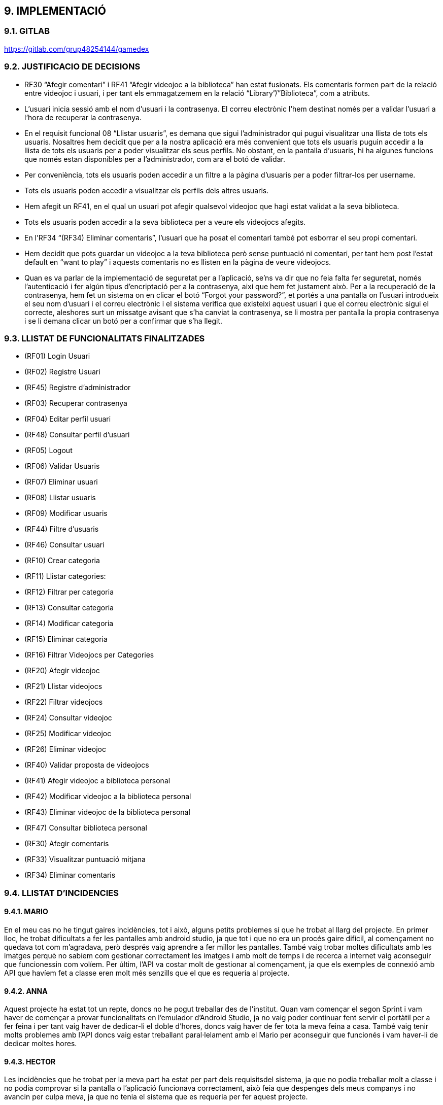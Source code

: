 :hardbreaks:
== [aqua]#9. IMPLEMENTACIÓ#

=== [aqua]#9.1. GITLAB#
https://gitlab.com/grup48254144/gamedex

=== [aqua]#9.2. JUSTIFICACIO DE DECISIONS#

** RF30 “Afegir comentari” i RF41 “Afegir videojoc a la biblioteca” han estat fusionats. Els comentaris formen part de la relació entre videojoc i usuari, i per tant els emmagatzemem en la relació “Library”/”Biblioteca”, com a atributs. 

** L’usuari inicia sessió amb el nom d’usuari i la contrasenya. El correu electrònic l’hem destinat només per a validar l’usuari a l’hora de recuperar la contrasenya. 

** En el requisit funcional 08 “Llistar usuaris”, es demana que sigui l’administrador qui pugui visualitzar una llista de tots els usuaris. Nosaltres hem decidit que per a la nostra aplicació era més convenient que tots els usuaris puguin accedir a la llista de tots els usuaris per a poder visualitzar els seus perfils. No obstant, en la pantalla d’usuaris, hi ha algunes funcions que només estan disponibles per a l’administrador, com ara el botó de validar. 

** Per conveniència, tots els usuaris poden accedir a un filtre a la pàgina d’usuaris per a poder filtrar-los per username. 

** Tots els usuaris poden accedir a visualitzar els perfils dels altres usuaris.

** Hem afegit un RF41, en el qual un usuari pot afegir qualsevol videojoc que hagi estat validat a la seva biblioteca.

** Tots els usuaris poden accedir a la seva biblioteca per a veure els videojocs afegits.

** En l’RF34 “(RF34) Eliminar comentaris”, l’usuari que ha posat el comentari també pot esborrar el seu propi comentari.

** Hem decidit que pots guardar un videojoc a la teva biblioteca però sense puntuació ni comentari, per tant hem post l’estat default en “want to play” i aquests comentaris no es llisten en la pàgina de veure videojocs. 

** Quan es va parlar de la implementació de seguretat per a l’aplicació, se’ns va dir que no feia falta fer seguretat, només l’autenticació i fer algún tipus d’encriptació per a la contrasenya, així que hem fet justament això. Per a la recuperació de la contrasenya, hem fet un sistema on en clicar el botó “Forgot your password?”, et portés a una pantalla on l’usuari introdueix el seu nom d’usuari i el correu electrònic i el sistema verifica que existeixi aquest usuari i que el correu electrònic sigui el correcte, aleshores surt un missatge avisant que s’ha canviat la contrasenya, se li mostra per pantalla la propia contrasenya  i se li demana clicar un botó per a confirmar que s’ha llegit.


=== [aqua]#9.3. LLISTAT DE FUNCIONALITATS FINALITZADES#

** (RF01) Login Usuari

** (RF02) Registre Usuari

** (RF45) Registre d’administrador

** (RF03) Recuperar contrasenya

** (RF04) Editar perfil usuari

** (RF48) Consultar perfil d’usuari

** (RF05) Logout

** (RF06) Validar Usuaris

** (RF07) Eliminar usuari

** (RF08) Llistar usuaris

** (RF09) Modificar usuaris

** (RF44) Filtre d’usuaris

** (RF46) Consultar usuari

** (RF10) Crear categoria

** (RF11) Llistar categories:

** (RF12) Filtrar per categoria

** (RF13) Consultar categoria

** (RF14) Modificar categoria

** (RF15) Eliminar categoria

** (RF16) Filtrar Videojocs per Categories

** (RF20) Afegir videojoc

** (RF21) Llistar videojocs

** (RF22) Filtrar videojocs

** (RF24) Consultar videojoc

** (RF25) Modificar videojoc

** (RF26) Eliminar videojoc

** (RF40) Validar proposta de videojocs

** (RF41) Afegir videojoc a biblioteca personal

** (RF42) Modificar videojoc a la biblioteca personal

** (RF43) Eliminar videojoc de la biblioteca personal

** (RF47) Consultar biblioteca personal

** (RF30) Afegir comentaris

** (RF33) Visualitzar puntuació mitjana

** (RF34) Eliminar comentaris


=== [aqua]#9.4. LLISTAT D'INCIDENCIES#

==== [aqua]#9.4.1. MARIO#

En el meu cas no he tingut gaires incidències, tot i això, alguns petits problemes sí que he trobat al llarg del projecte. En primer lloc, he trobat dificultats a fer les pantalles amb android studio, ja que tot i que no era un procés gaire difícil, al començament no quedava tot com m’agradava, però després vaig aprendre a fer millor les pantalles. També vaig trobar moltes dificultats amb les imatges perquè no sabíem com gestionar correctament les imatges i amb molt de temps i de recerca a internet vaig aconseguir que funcionessin com volíem. Per últim, l’API va costar molt de gestionar al començament, ja que els exemples de connexió amb API que havíem fet a classe eren molt més senzills que el que es requeria al projecte.

==== [aqua]#9.4.2. ANNA#
Aquest projecte ha estat tot un repte, doncs no he pogut treballar des de l’institut. Quan vam començar el segon Sprint i vam haver de començar a provar funcionalitats en l’emulador d’Android Studio, ja no vaig poder continuar fent servir el portàtil per a fer feina i per tant vaig haver de dedicar-li el doble d’hores, doncs vaig haver de fer tota la meva feina a casa. També vaig tenir molts problemes amb l’API doncs vaig estar treballant paral·lelament amb el Mario per aconseguir que funcionés i vam haver-li de dedicar moltes hores.

==== [aqua]#9.4.3. HECTOR#
Les incidències que he trobat per la meva part ha estat per part dels requisitsdel sistema, ja que no podia treballar molt a classe i no podia comprovar si la pantalla o l’aplicació funcionava correctament, això feia que despenges dels meus companys i no avancin per culpa meva, ja que no tenia el sistema que es requeria per fer aquest projecte.

La incidència del sistema ha sigut la incidència que més m’ha perjudicat perquè per no tenir els requisits de la màquina he anat molt atabalat a més que era un projecte curt i que al principi em va costar posar-me amb el projecte, ja que no entenia res. 

==== [aqua]#9.4.4. YAIZA#
Durant el projecte, he tingut diverses dificultats tècniques, sobretot per connectar el Frontend amb el Backend. Al principi, vaig voler evitar l’ús d’IA per demostrar que podia desenvolupar el projecte sense dependre d’això, però la falta de temps i els errors amb l’API em van obligar a buscar ajuda per no frenar l’equip. Vaig perdre dos dies intentant solucionar un problema i, finalment, vaig recórrer a suport extern per arribar a l’entrega.
Un dels principals entrebancs va ser el desplegable de categories, que vaig implementar de manera poc eficient en un principi. En comptes de connectar correctament l’entitat Categoria amb Videojoc, vaig afegir un camp extra per gestionar-les manualment, cosa que va generar errors i inconsistències que em van fer perdre molt de temps quan dies després vaig voler posar-me amb això.
També vaig tenir dificultats amb la pantalla de modificació. Al començament no sabia com abordar-la i la vaig haver de deixar per avançar en altres tasques. Quan la vaig reprendre, encara em donava molts problemes fins que, després de diversos intents, va acabar funcionant.

==== [aqua]#9.4.5. GRUP#
Grupalment, hem trobat un gran problema al llarg de tot el projecte que ens ha endarrerit molt. La principal incidència que hem trobat a escala grupal és amb les eines de treball, els requisits de sistema per a l’ús d’emuladors a l’Android Studio són molt exigents i no coincideixen amb els requisits de sistema mínims que se’ns van demanar de cara a tenir un portàtil per a poder començar el grau. Això ens ha portat a tenir dos portàtils en el nostre grup que no podien provar les funcionalitats que s’anaven fent. A més, feien els portàtils anar amb molt de lag i s’acabaven congelant tota l’estona. 